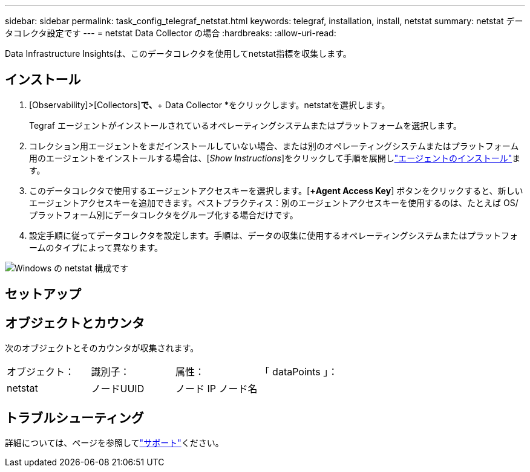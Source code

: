---
sidebar: sidebar 
permalink: task_config_telegraf_netstat.html 
keywords: telegraf, installation, install, netstat 
summary: netstat データコレクタ設定です 
---
= netstat Data Collector の場合
:hardbreaks:
:allow-uri-read: 


[role="lead"]
Data Infrastructure Insightsは、このデータコレクタを使用してnetstat指標を収集します。



== インストール

. [Observability]>[Collectors]*で、*+ Data Collector *をクリックします。netstatを選択します。
+
Tegraf エージェントがインストールされているオペレーティングシステムまたはプラットフォームを選択します。

. コレクション用エージェントをまだインストールしていない場合、または別のオペレーティングシステムまたはプラットフォーム用のエージェントをインストールする場合は、[_Show Instructions_]をクリックして手順を展開しlink:task_config_telegraf_agent.html["エージェントのインストール"]ます。
. このデータコレクタで使用するエージェントアクセスキーを選択します。[*+Agent Access Key*] ボタンをクリックすると、新しいエージェントアクセスキーを追加できます。ベストプラクティス：別のエージェントアクセスキーを使用するのは、たとえば OS/ プラットフォーム別にデータコレクタをグループ化する場合だけです。
. 設定手順に従ってデータコレクタを設定します。手順は、データの収集に使用するオペレーティングシステムまたはプラットフォームのタイプによって異なります。


image:NetstatDCConfigWindows.png["Windows の netstat 構成です"]



== セットアップ



== オブジェクトとカウンタ

次のオブジェクトとそのカウンタが収集されます。

[cols="<.<,<.<,<.<,<.<"]
|===


| オブジェクト： | 識別子： | 属性： | 「 dataPoints 」： 


| netstat | ノードUUID | ノード IP ノード名 |  
|===


== トラブルシューティング

詳細については、ページを参照してlink:concept_requesting_support.html["サポート"]ください。
